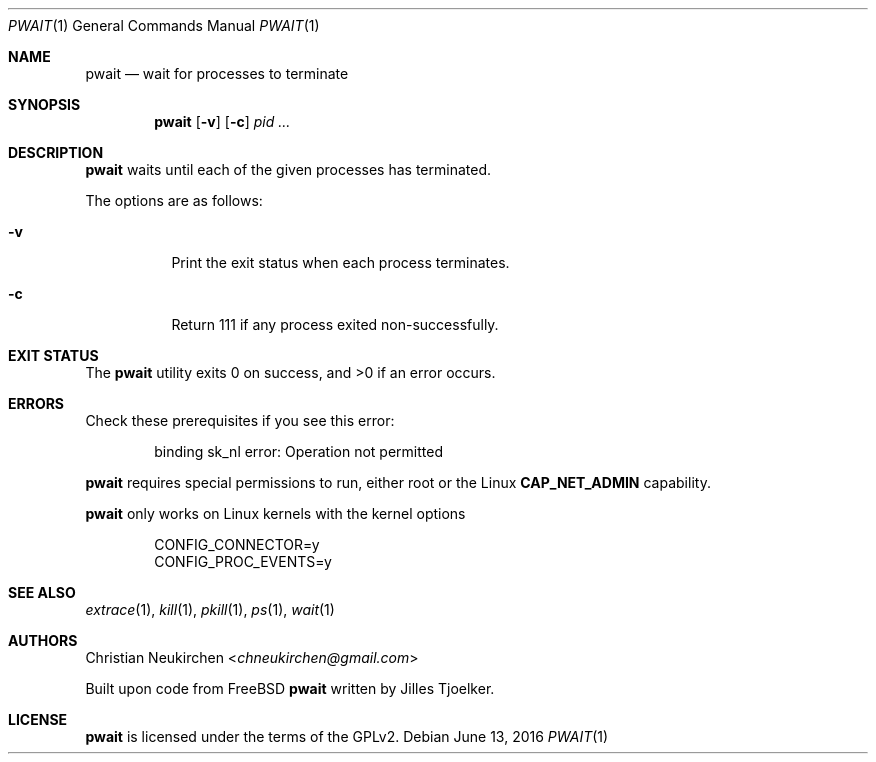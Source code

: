 .Dd June 13, 2016
.Dt PWAIT 1
.Os
.Sh NAME
.Nm pwait
.Nd wait for processes to terminate
.Sh SYNOPSIS
.Nm
.Op Fl v
.Op Fl c
.Ar pid\ ...
.Sh DESCRIPTION
.Nm pwait
waits until each of the given processes has terminated.
.Pp
The options are as follows:
.Bl -tag -width Ds
.It Fl v
Print the exit status when each process terminates.
.It Fl c
Return 111 if any process exited non-successfully.
.El
.Sh EXIT STATUS
.Ex -std
.Sh ERRORS
Check these prerequisites if you see this error:
.Bd -literal -offset Ds
binding sk_nl error: Operation not permitted
.Ed
.Pp
.Nm
requires special permissions to run, either root or the Linux
.Li "CAP_NET_ADMIN"
capability.
.Pp
.Nm
only works on Linux kernels with the kernel options
.Bd -literal -offset Ds
CONFIG_CONNECTOR=y
CONFIG_PROC_EVENTS=y
.Ed
.Sh SEE ALSO
.Xr extrace 1 ,
.Xr kill 1 ,
.Xr pkill 1 ,
.Xr ps 1 ,
.Xr wait 1
.Sh AUTHORS
.An Christian Neukirchen Aq Mt chneukirchen@gmail.com
.Pp
Built upon code from
.Fx
.Nm
written by Jilles Tjoelker.
.Sh LICENSE
.Nm
is licensed under the terms of the GPLv2.
